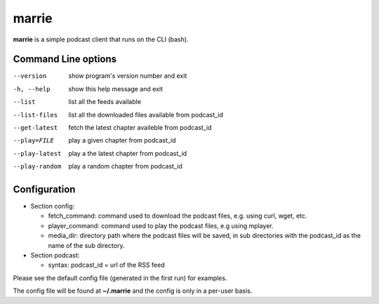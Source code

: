 marrie
------

**marrie** is a simple podcast client that runs on the CLI (bash).


Command Line options
~~~~~~~~~~~~~~~~~~~~

--version      show program's version number and exit
-h, --help     show this help message and exit
--list         list all the feeds available
--list-files   list all the downloaded files available from podcast_id
--get-latest   fetch the latest chapter availeble from podcast_id
--play=FILE    play a given chapter from podcast_id
--play-latest  play a the latest chapter from podcast_id
--play-random  play a random chapter from podcast_id


Configuration
~~~~~~~~~~~~~

* Section config:

  - fetch_command: command used to download the podcast files, e.g. using curl,
    wget, etc.
  - player_command: command used to play the podcast files, e.g using mplayer.
  - media_dir: directory path where the podcast files will be saved, in sub
    directories with the podcast_id as the name of the sub directory.

* Section podcast:

  - syntax: podcast_id = url of the RSS feed

Please see the default config file (generated in the first run) for examples.

The config file will be found at **~/.marrie** and the config is only in a per-user
basis.

